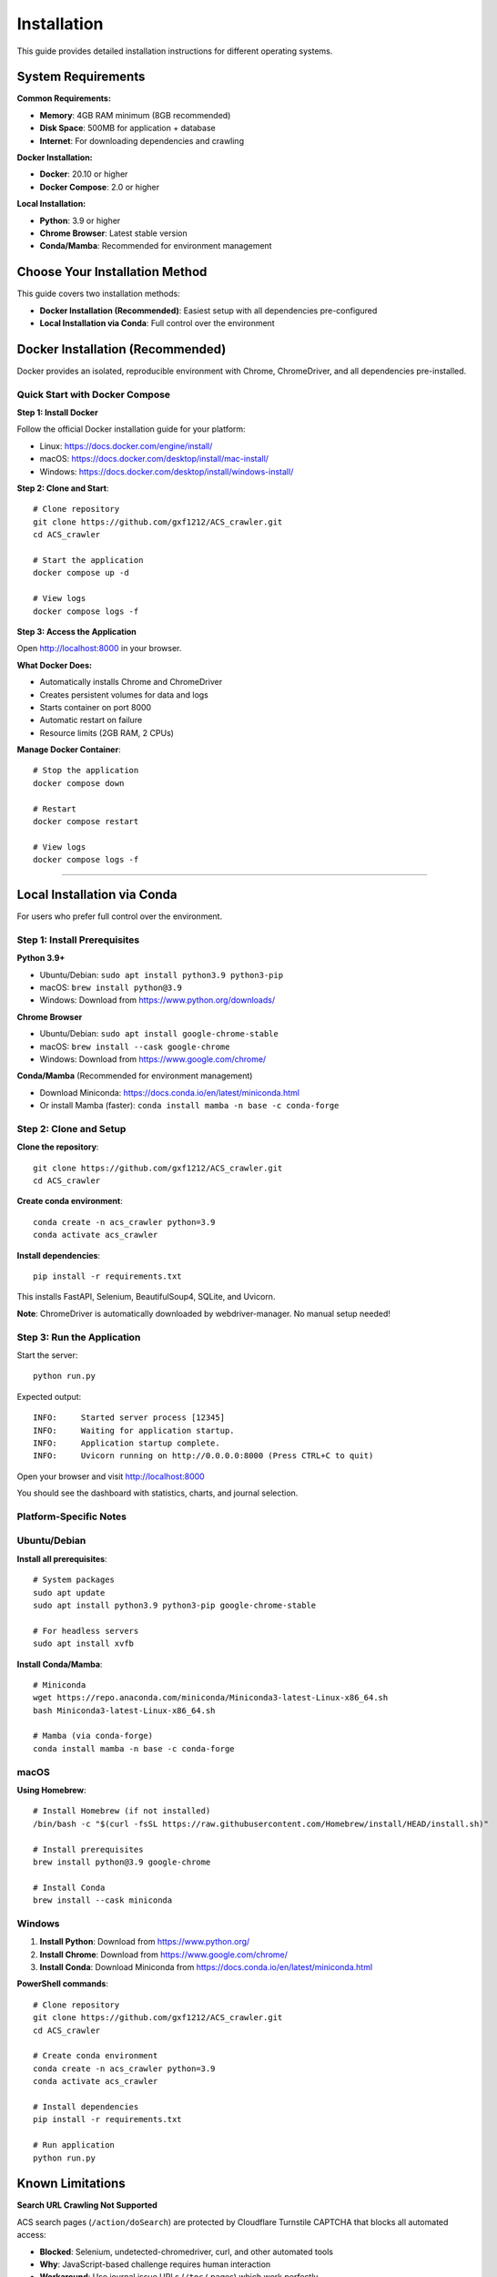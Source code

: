 Installation
============

This guide provides detailed installation instructions for different operating systems.

System Requirements
-------------------

**Common Requirements:**

* **Memory**: 4GB RAM minimum (8GB recommended)
* **Disk Space**: 500MB for application + database
* **Internet**: For downloading dependencies and crawling

**Docker Installation:**

* **Docker**: 20.10 or higher
* **Docker Compose**: 2.0 or higher

**Local Installation:**

* **Python**: 3.9 or higher
* **Chrome Browser**: Latest stable version
* **Conda/Mamba**: Recommended for environment management

Choose Your Installation Method
--------------------------------

This guide covers two installation methods:

* **Docker Installation (Recommended)**: Easiest setup with all dependencies pre-configured
* **Local Installation via Conda**: Full control over the environment

Docker Installation (Recommended)
----------------------------------

Docker provides an isolated, reproducible environment with Chrome, ChromeDriver, and all dependencies pre-installed.

Quick Start with Docker Compose
~~~~~~~~~~~~~~~~~~~~~~~~~~~~~~~~

**Step 1: Install Docker**

Follow the official Docker installation guide for your platform:

* Linux: https://docs.docker.com/engine/install/
* macOS: https://docs.docker.com/desktop/install/mac-install/
* Windows: https://docs.docker.com/desktop/install/windows-install/

**Step 2: Clone and Start**::

    # Clone repository
    git clone https://github.com/gxf1212/ACS_crawler.git
    cd ACS_crawler

    # Start the application
    docker compose up -d

    # View logs
    docker compose logs -f

**Step 3: Access the Application**

Open http://localhost:8000 in your browser.

**What Docker Does:**

* Automatically installs Chrome and ChromeDriver
* Creates persistent volumes for data and logs
* Starts container on port 8000
* Automatic restart on failure
* Resource limits (2GB RAM, 2 CPUs)

**Manage Docker Container**::

    # Stop the application
    docker compose down

    # Restart
    docker compose restart

    # View logs
    docker compose logs -f

----

Local Installation via Conda
-----------------------------

For users who prefer full control over the environment.

Step 1: Install Prerequisites
~~~~~~~~~~~~~~~~~~~~~~~~~~~~~~

**Python 3.9+**

* Ubuntu/Debian: ``sudo apt install python3.9 python3-pip``
* macOS: ``brew install python@3.9``
* Windows: Download from https://www.python.org/downloads/

**Chrome Browser**

* Ubuntu/Debian: ``sudo apt install google-chrome-stable``
* macOS: ``brew install --cask google-chrome``
* Windows: Download from https://www.google.com/chrome/

**Conda/Mamba** (Recommended for environment management)

* Download Miniconda: https://docs.conda.io/en/latest/miniconda.html
* Or install Mamba (faster): ``conda install mamba -n base -c conda-forge``

Step 2: Clone and Setup
~~~~~~~~~~~~~~~~~~~~~~~~

**Clone the repository**::

    git clone https://github.com/gxf1212/ACS_crawler.git
    cd ACS_crawler

**Create conda environment**::

    conda create -n acs_crawler python=3.9
    conda activate acs_crawler

**Install dependencies**::

    pip install -r requirements.txt

This installs FastAPI, Selenium, BeautifulSoup4, SQLite, and Uvicorn.

**Note**: ChromeDriver is automatically downloaded by webdriver-manager. No manual setup needed!

Step 3: Run the Application
~~~~~~~~~~~~~~~~~~~~~~~~~~~~

Start the server::

    python run.py

Expected output::

    INFO:     Started server process [12345]
    INFO:     Waiting for application startup.
    INFO:     Application startup complete.
    INFO:     Uvicorn running on http://0.0.0.0:8000 (Press CTRL+C to quit)

Open your browser and visit http://localhost:8000

You should see the dashboard with statistics, charts, and journal selection.

Platform-Specific Notes
~~~~~~~~~~~~~~~~~~~~~~~

Ubuntu/Debian
~~~~~~~~~~~~~

**Install all prerequisites**::

    # System packages
    sudo apt update
    sudo apt install python3.9 python3-pip google-chrome-stable

    # For headless servers
    sudo apt install xvfb

**Install Conda/Mamba**::

    # Miniconda
    wget https://repo.anaconda.com/miniconda/Miniconda3-latest-Linux-x86_64.sh
    bash Miniconda3-latest-Linux-x86_64.sh

    # Mamba (via conda-forge)
    conda install mamba -n base -c conda-forge

macOS
~~~~~

**Using Homebrew**::

    # Install Homebrew (if not installed)
    /bin/bash -c "$(curl -fsSL https://raw.githubusercontent.com/Homebrew/install/HEAD/install.sh)"

    # Install prerequisites
    brew install python@3.9 google-chrome

    # Install Conda
    brew install --cask miniconda

Windows
~~~~~~~

1. **Install Python**: Download from https://www.python.org/
2. **Install Chrome**: Download from https://www.google.com/chrome/
3. **Install Conda**: Download Miniconda from https://docs.conda.io/en/latest/miniconda.html

**PowerShell commands**::

    # Clone repository
    git clone https://github.com/gxf1212/ACS_crawler.git
    cd ACS_crawler

    # Create conda environment
    conda create -n acs_crawler python=3.9
    conda activate acs_crawler

    # Install dependencies
    pip install -r requirements.txt

    # Run application
    python run.py

Known Limitations
------------------

**Search URL Crawling Not Supported**

ACS search pages (``/action/doSearch``) are protected by Cloudflare Turnstile CAPTCHA that blocks all automated access:

* **Blocked**: Selenium, undetected-chromedriver, curl, and other automated tools
* **Why**: JavaScript-based challenge requires human interaction
* **Workaround**: Use journal issue URLs (``/toc/`` pages) which work perfectly

**Alternative Approach**:

Instead of crawling search results, you can:

1. Browse specific journals relevant to your research
2. Crawl journal issues that match your timeframe
3. Use the Papers UI to filter locally by keywords after crawling

Example::

    # Instead of searching for "SARS-CoV-2"
    # Crawl relevant journals like:
    - Journal of Medicinal Chemistry
    - ACS Infectious Diseases
    - Then filter in Papers UI

The local filtering in the Papers page supports searching across:

* Paper titles
* Author names
* Abstracts
* Keywords

Troubleshooting
---------------

Common Issues
~~~~~~~~~~~~~

**ChromeDriver Issues**

*Symptom*: "ChromeDriver not found" or version mismatch

*Solutions*:

1. Let it auto-download (default behavior)
2. Or manually install:

   * Download from https://chromedriver.chromium.org/
   * Match your Chrome version
   * Update path in ``config.py``

**Selenium Timeout**

*Symptom*: "Timeout waiting for page elements"

*Causes*: Slow network, heavy server load

*Solutions*:

* Increase timeout in selenium_scraper.py (``wait_time`` parameter)
* Check internet connection
* Try again later if ACS servers are slow

**Job Fails with "No papers found"**

*Causes*:

* Invalid journal URL
* Journal page structure changed
* Network issues

*Solutions*:

* Verify URL format: ``https://pubs.acs.org/toc/CODE/current``
* Check if URL works in browser
* Report issue if structure changed

**Port Already in Use**

*Symptom*: "Address already in use"

*Solution*: Change port in ``run.py``::

    uvicorn.run(app, host="0.0.0.0", port=8080)

**Database Locked**

*Symptom*: "database is locked"

*Cause*: Multiple processes accessing database

*Solution*: Ensure only one instance is running

**Multiple Jobs Fail**

*Symptom*: Second job always fails

*Cause*: Selenium driver becomes stale

*Solution*: (Already fixed in v0.2.0) Driver reinitializes before each job

Debugging
~~~~~~~~~

**Inspect Database**::

    sqlite3 data/acs_papers.db
    SELECT * FROM jobs ORDER BY created_at DESC LIMIT 5;
    SELECT COUNT(*) FROM papers;

**Test Selenium Manually**::

    python -m acs_crawler.scrapers.selenium_scraper

Getting Help
~~~~~~~~~~~~

* 🐛 `Report an Issue <https://github.com/gxf1212/ACS_crawler/issues>`_
* 💬 `Ask in Discussions <https://github.com/gxf1212/ACS_crawler/discussions>`_
